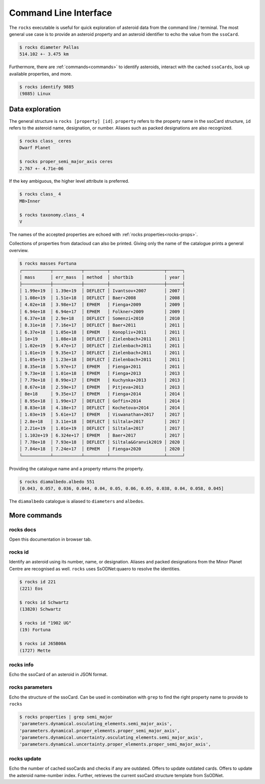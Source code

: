 .. _cli:

######################
Command Line Interface
######################

The ``rocks`` executable is useful for quick exploration of asteroid data from the command line / terminal.
The most general use case is to provide an asteroid property and an asteroid identifier to echo the value from the ``ssoCard``.

.. code-block:: bash

   $ rocks diameter Pallas
   514.102 +- 3.475 km

Furthermore, there are :ref:`commands<commands>` to identify asteroids, interact with the cached ``ssoCards``, look up available properties, and more.

.. code-block:: bash

   $ rocks identify 9885
   (9885) Linux

Data exploration
================

The general structure is ``rocks [property] [id]``. ``property`` refers to the property name in the ssoCard structure, ``id`` refers to the asteroid name, designation, or number. Aliases such as packed designations are also recognized.


.. code-block:: bash       
                           
   $ rocks class_ ceres    
   Dwarf Planet

   $ rocks proper_semi_major_axis ceres
   2.767 +- 4.71e-06

If the key ambiguous, the higher level attribute is preferred.

.. code-block:: bash       
                           
  $ rocks class_ 4
  MB>Inner

  $ rocks taxonomy.class_ 4
  V

The names of the accepted properties are echoed with :ref:`rocks properties<rocks-props>`.

Collections of properties from datacloud can also be printed. Giving only the name of the catalogue prints a general overview.

.. code-block:: bash       
                           
  $ rocks masses Fortuna
  ┌───────────┬───────────┬─────────┬─────────────────────┬──────┐
  │ mass      │ err_mass  │ method  │ shortbib            │ year │
  ├───────────┼───────────┼─────────┼─────────────────────┼──────┤
  │ 1.99e+19  │ 1.39e+19  │ DEFLECT │ Ivantsov+2007       │ 2007 │
  │ 1.08e+19  │ 1.51e+18  │ DEFLECT │ Baer+2008           │ 2008 │
  │ 4.02e+18  │ 3.98e+17  │ EPHEM   │ Fienga+2009         │ 2009 │
  │ 6.94e+18  │ 6.94e+17  │ EPHEM   │ Folkner+2009        │ 2009 │
  │ 6.37e+18  │ 2.9e+18   │ DEFLECT │ Somenzi+2010        │ 2010 │
  │ 8.31e+18  │ 7.16e+17  │ DEFLECT │ Baer+2011           │ 2011 │
  │ 6.37e+18  │ 1.05e+18  │ EPHEM   │ Konopliv+2011       │ 2011 │
  │ 1e+19     │ 1.08e+18  │ DEFLECT │ Zielenbach+2011     │ 2011 │
  │ 1.02e+19  │ 9.47e+17  │ DEFLECT │ Zielenbach+2011     │ 2011 │
  │ 1.01e+19  │ 9.35e+17  │ DEFLECT │ Zielenbach+2011     │ 2011 │
  │ 1.05e+19  │ 1.23e+18  │ DEFLECT │ Zielenbach+2011     │ 2011 │
  │ 8.35e+18  │ 5.97e+17  │ EPHEM   │ Fienga+2011         │ 2011 │
  │ 9.73e+18  │ 1.01e+18  │ EPHEM   │ Fienga+2013         │ 2013 │
  │ 7.79e+18  │ 8.99e+17  │ EPHEM   │ Kuchynka+2013       │ 2013 │
  │ 8.67e+18  │ 2.59e+17  │ EPHEM   │ Pitjeva+2013        │ 2013 │
  │ 8e+18     │ 9.35e+17  │ EPHEM   │ Fienga+2014         │ 2014 │
  │ 8.95e+18  │ 1.99e+17  │ DEFLECT │ Goffin+2014         │ 2014 │
  │ 8.83e+18  │ 4.18e+17  │ DEFLECT │ Kochetova+2014      │ 2014 │
  │ 1.03e+19  │ 5.61e+17  │ EPHEM   │ Viswanathan+2017    │ 2017 │
  │ 2.8e+18   │ 3.11e+18  │ DEFLECT │ Siltala+2017        │ 2017 │
  │ 2.21e+19  │ 1.01e+19  │ DEFLECT │ Siltala+2017        │ 2017 │
  │ 1.102e+19 │ 6.324e+17 │ EPHEM   │ Baer+2017           │ 2017 │
  │ 7.78e+18  │ 7.93e+18  │ DEFLECT │ Siltala&Granvik2019 │ 2020 │
  │ 7.84e+18  │ 7.24e+17  │ EPHEM   │ Fienga+2020         │ 2020 │
  └───────────┴───────────┴─────────┴─────────────────────┴──────┘

Providing the catalogue name and a property returns the property.

.. code-block:: bash       

  $ rocks diamalbedo.albedo 551
  [0.043, 0.057, 0.036, 0.044, 0.04, 0.05, 0.06, 0.05, 0.038, 0.04, 0.058, 0.045]


The ``diamalbedo`` catalogue is aliased to ``diameters`` and ``albedos``.

.. _commands:

More commands
=============

rocks docs
----------

Open this documentation in browser tab.

rocks id
--------

Identify an asteroid using its number, name, or designation. Aliases and packed designations from the Minor Planet Centre are recognised as well.
``rocks`` uses SsODNet:quaero to resolve the identities.


.. code-block:: bash       
                           
   $ rocks id 221
   (221) Eos               

   $ rocks id Schwartz
   (13820) Schwartz

   $ rocks id "1902 UG"
   (19) Fortuna

   $ rocks id J65B00A
   (1727) Mette

rocks info
----------

Echo the ssoCard of an asteroid in JSON format.

.. _rocks-props:

rocks parameters
----------------

Echo the structure of the ssoCard. Can be used in combination with ``grep`` to find the right property name to provide to ``rocks``

.. code-block:: bash

 $ rocks properties | grep semi_major
 'parameters.dynamical.osculating_elements.semi_major_axis',
 'parameters.dynamical.proper_elements.proper_semi_major_axis',
 'parameters.dynamical.uncertainty.osculating_elements.semi_major_axis',
 'parameters.dynamical.uncertainty.proper_elements.proper_semi_major_axis',

rocks update
------------

Echo the number of cached ssoCards and checks if any are outdated. Offers to update outdated cards.
Offers to update the asteroid name-number index. Further, retrieves the current ssoCard structure template from SsODNet.
